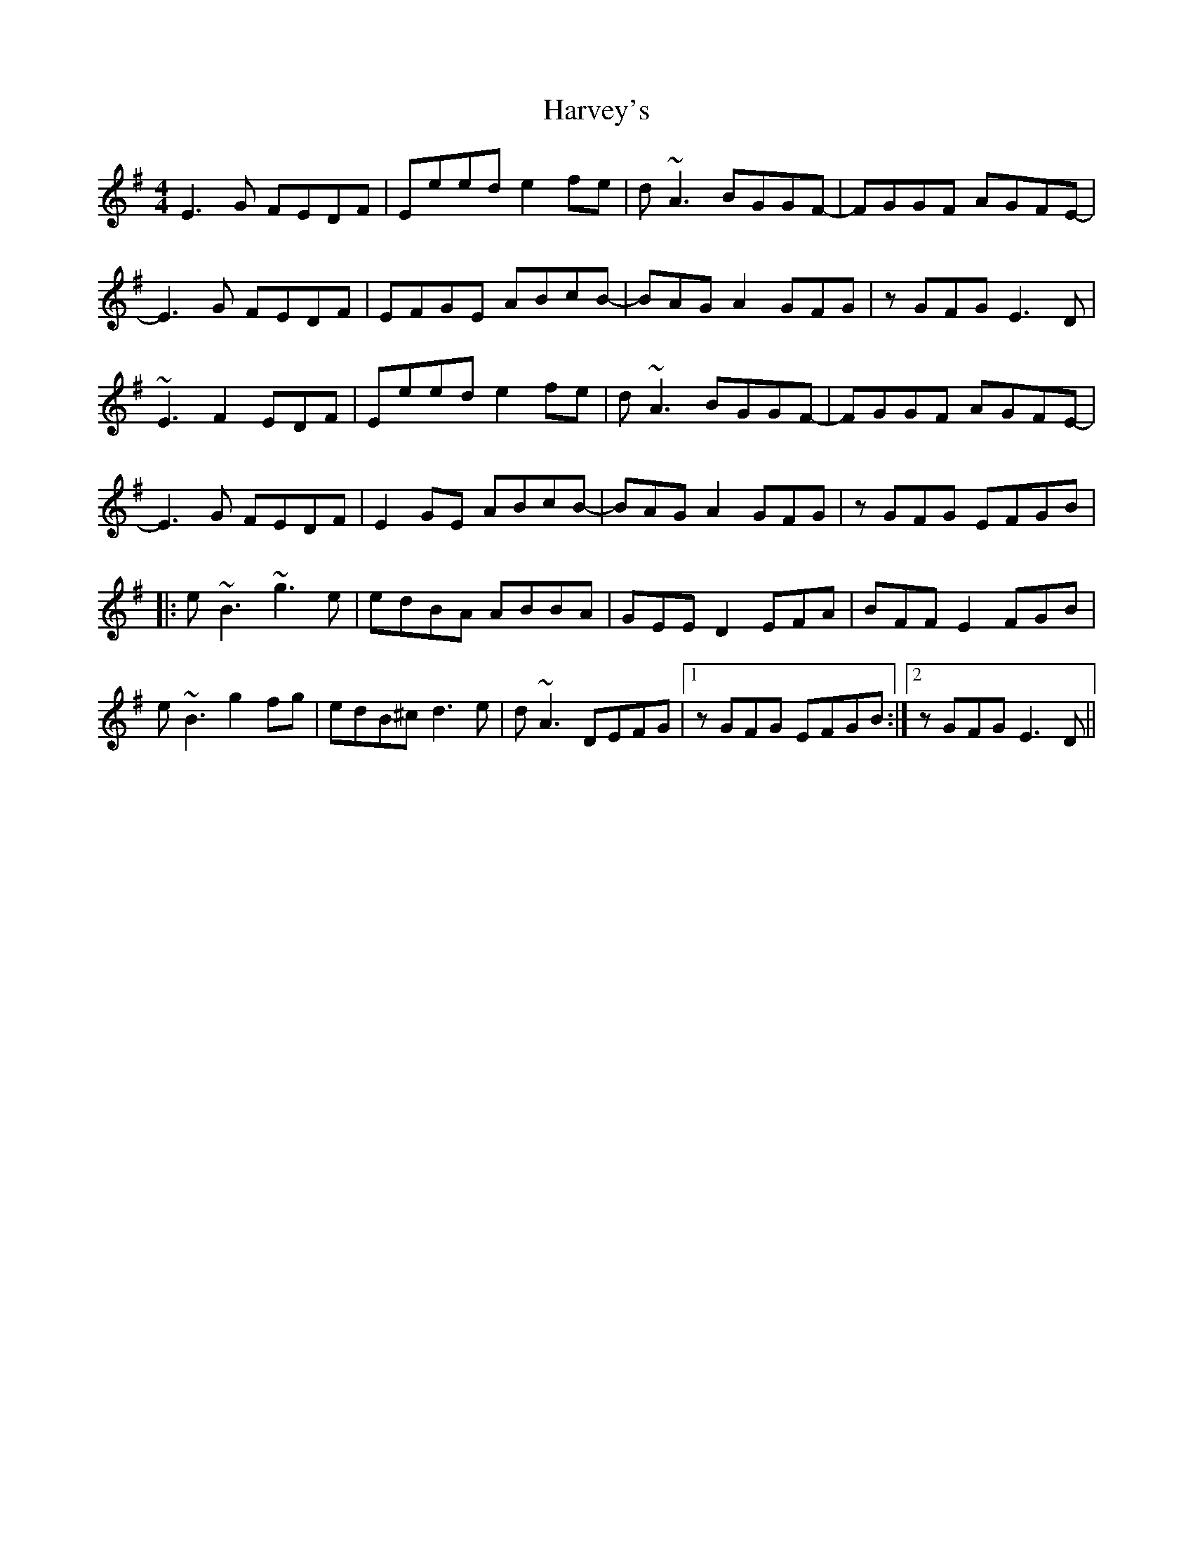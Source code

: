 X: 16857
T: Harvey's
R: reel
M: 4/4
K: Eminor
E3G FEDF|Eeed e2fe|d~A3 BGGF-|FGGF AGFE-|
E3G FEDF|EFGE ABcB-|BAGA2GFG|zGFGE3D|
~E3F2EDF|Eeed e2fe|d~A3 BGGF-|FGGF AGFE-|
E3G FEDF|E2GE ABcB-|BAGA2 GFG|zGFG EFGB|
|:e~B3 ~g3e|edBA ABBA|GEED2EFA|BFFE2FGB|
e~B3 g2fg|edB^cd3e|d~A3 DEFG|1 zGFG EFGB:|2 zGFG E3D||

